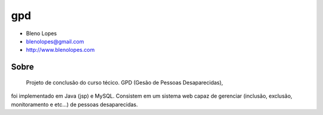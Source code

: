===
gpd
===
                               
* Bleno Lopes
* blenolopes@gmail.com
* http://www.blenolopes.com

Sobre
=====

	Projeto de conclusão do curso técico. GPD (Gesão de Pessoas Desaparecidas),
foi implementado em Java (jsp) e MySQL. Consistem em um sistema web capaz de
gerenciar (inclusão, exclusão, monitoramento e etc...) de pessoas desaparecidas.